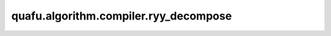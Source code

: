 quafu.algorithm.compiler.ryy_decompose
============================================

.. py:function:: quafu.algorithm.compiler.ryy_decompose(gate: gates.Ryy)

    分解一个的 :class:`~.core.gates.Ryy` 门。

    参数：
        - **gate** (:class:`~.core.gates.Ryy`) - 一个 :class:`~.core.gates.Ryy` 门。

    返回：
        List[:class:`~.core.circuit.Circuit`]，可能的分解方式。
